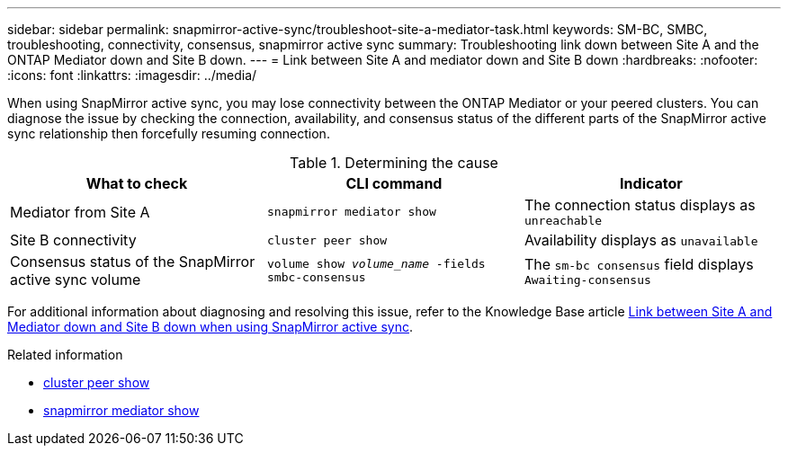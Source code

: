 ---
sidebar: sidebar
permalink: snapmirror-active-sync/troubleshoot-site-a-mediator-task.html
keywords: SM-BC, SMBC, troubleshooting, connectivity, consensus, snapmirror active sync
summary: Troubleshooting link down between Site A and the ONTAP Mediator down and Site B down.
---
= Link between Site A and mediator down and Site B down
:hardbreaks:
:nofooter:
:icons: font
:linkattrs:
:imagesdir: ../media/

[.lead]
When using SnapMirror active sync, you may lose connectivity between the ONTAP Mediator or your peered clusters. You can diagnose the issue by checking the connection, availability, and consensus status of the different parts of the SnapMirror active sync relationship then forcefully resuming connection.

.Determining the cause

[cols=3,options="header"]
|===
| What to check | CLI command | Indicator
| Mediator from Site A | `snapmirror mediator show` | The connection status displays as `unreachable` 
| Site B connectivity | `cluster peer show` | Availability displays as `unavailable` 
| Consensus status of the SnapMirror active sync volume | `volume show _volume_name_ -fields smbc-consensus` | The `sm-bc consensus` field displays `Awaiting-consensus`
|===

For additional information about diagnosing and resolving this issue, refer to the Knowledge Base article link:https://kb.netapp.com/Advice_and_Troubleshooting/Data_Protection_and_Security/SnapMirror/Link_between_Site_A_and_Mediator_down_and_Site_B_down_when_using_SM-BC[Link between Site A and Mediator down and Site B down when using SnapMirror active sync^].

.Related information
* link:https://docs.netapp.com/us-en/ontap-cli/cluster-peer-show.html[cluster peer show^]
* link:https://docs.netapp.com/us-en/ontap-cli/snapmirror-mediator-show.html[snapmirror mediator show^]


// 2025 July 22, ONTAPDOC-2960
// 1 april 2022, issue #440
